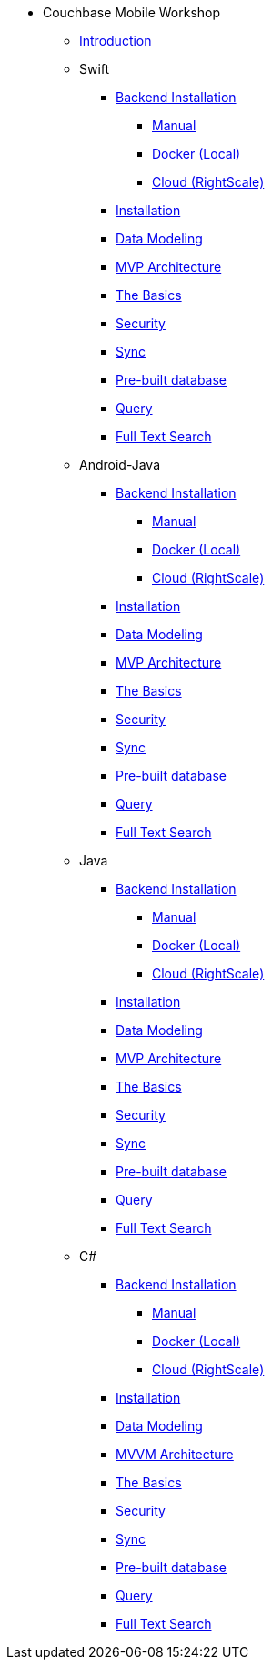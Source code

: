 * Couchbase Mobile Workshop
** xref:mobile-travel-tutorial:introduction.adoc[Introduction]
** Swift
*** xref:mobile-travel-tutorial:swift/installation/index.adoc[Backend Installation]
**** xref:mobile-travel-tutorial:swift/installation/manual.adoc[Manual]
**** xref:mobile-travel-tutorial:swift/installation/docker.adoc[Docker (Local)]
**** xref:mobile-travel-tutorial:swift/installation/cloud.adoc[Cloud (RightScale)]
*** xref:mobile-travel-tutorial:swift/installation/travel-mobile-app.adoc[Installation]
*** xref:mobile-travel-tutorial:swift/design/data-modeling.adoc[Data Modeling]
*** xref:mobile-travel-tutorial:swift/develop/mvp-architecture.adoc[MVP Architecture]
*** xref:mobile-travel-tutorial:swift/develop/the-basics.adoc[The Basics]
*** xref:mobile-travel-tutorial:swift/develop/security.adoc[Security]
*** xref:mobile-travel-tutorial:swift/develop/sync.adoc[Sync]
*** xref:mobile-travel-tutorial:swift/develop/pre-built-database.adoc[Pre-built database]
*** xref:mobile-travel-tutorial:swift/develop/query.adoc[Query]
*** xref:mobile-travel-tutorial:swift/develop/full-text-search.adoc[Full Text Search]
** Android-Java
*** xref:mobile-travel-tutorial:android/installation/index.adoc[Backend Installation]
**** xref:mobile-travel-tutorial:android/installation/manual.adoc[Manual]
**** xref:mobile-travel-tutorial:android/installation/docker.adoc[Docker (Local)]
**** xref:mobile-travel-tutorial:android/installation/cloud.adoc[Cloud (RightScale)]
*** xref:mobile-travel-tutorial:android/installation/travel-mobile-app.adoc[Installation]
*** xref:mobile-travel-tutorial:android/design/data-modeling.adoc[Data Modeling]
*** xref:mobile-travel-tutorial:android/develop/mvp-architecture.adoc[MVP Architecture]
*** xref:mobile-travel-tutorial:android/develop/the-basics.adoc[The Basics]
*** xref:mobile-travel-tutorial:android/develop/security.adoc[Security]
*** xref:mobile-travel-tutorial:android/develop/sync.adoc[Sync]
*** xref:mobile-travel-tutorial:android/develop/pre-built-database.adoc[Pre-built database]
*** xref:mobile-travel-tutorial:android/develop/query.adoc[Query]
*** xref:mobile-travel-tutorial:android/develop/full-text-search.adoc[Full Text Search]
** Java
*** xref:mobile-travel-tutorial:java/installation/index.adoc[Backend Installation]
**** xref:mobile-travel-tutorial:java/installation/manual.adoc[Manual]
**** xref:mobile-travel-tutorial:java/installation/docker.adoc[Docker (Local)]
**** xref:mobile-travel-tutorial:java/installation/cloud.adoc[Cloud (RightScale)]
*** xref:mobile-travel-tutorial:java/installation/travel-mobile-app.adoc[Installation]
*** xref:mobile-travel-tutorial:java/design/data-modeling.adoc[Data Modeling]
*** xref:mobile-travel-tutorial:java/develop/mvp-architecture.adoc[MVP Architecture]
*** xref:mobile-travel-tutorial:java/develop/the-basics.adoc[The Basics]
*** xref:mobile-travel-tutorial:java/develop/security.adoc[Security]
*** xref:mobile-travel-tutorial:java/develop/sync.adoc[Sync]
*** xref:mobile-travel-tutorial:java/develop/pre-built-database.adoc[Pre-built database]
*** xref:mobile-travel-tutorial:java/develop/query.adoc[Query]
*** xref:mobile-travel-tutorial:java/develop/full-text-search.adoc[Full Text Search]
** C#
*** xref:mobile-travel-tutorial:csharp/installation/index.adoc[Backend Installation]
**** xref:mobile-travel-tutorial:csharp/installation/manual.adoc[Manual]
**** xref:mobile-travel-tutorial:csharp/installation/docker.adoc[Docker (Local)]
**** xref:mobile-travel-tutorial:csharp/installation/cloud.adoc[Cloud (RightScale)]
*** xref:mobile-travel-tutorial:csharp/installation/travel-mobile-app.adoc[Installation]
*** xref:mobile-travel-tutorial:csharp/design/data-modeling.adoc[Data Modeling]
*** xref:mobile-travel-tutorial:csharp/develop/mvvm-architecture.adoc[MVVM Architecture]
*** xref:mobile-travel-tutorial:csharp/develop/the-basics.adoc[The Basics]
*** xref:mobile-travel-tutorial:csharp/develop/security.adoc[Security]
*** xref:mobile-travel-tutorial:csharp/develop/sync.adoc[Sync]
*** xref:mobile-travel-tutorial:csharp/develop/pre-built-database.adoc[Pre-built database]
*** xref:mobile-travel-tutorial:csharp/develop/query.adoc[Query]
*** xref:mobile-travel-tutorial:csharp/develop/full-text-search.adoc[Full Text Search]